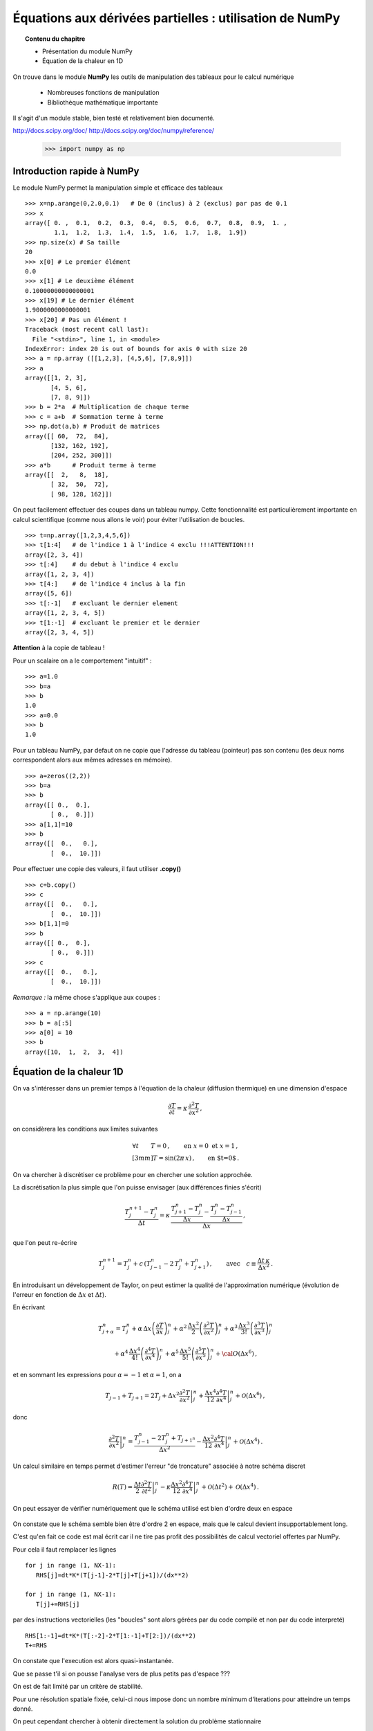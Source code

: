 Équations aux dérivées partielles : utilisation de NumPy
==========================================

.. topic:: Contenu du chapitre

    * Présentation du module NumPy

    * Équation de la chaleur en 1D

On trouve dans le module **NumPy** les outils de manipulation des tableaux
pour le calcul numérique 

   * Nombreuses fonctions de manipulation

   * Bibliothèque mathématique importante

Il s'agit d'un 
module stable, bien testé et relativement bien documenté. 

http://docs.scipy.org/doc/
http://docs.scipy.org/doc/numpy/reference/


    >>> import numpy as np


Introduction rapide à NumPy
--------------

Le module NumPy permet la manipulation simple et efficace des tableaux ::

    >>> x=np.arange(0,2.0,0.1)   # De 0 (inclus) à 2 (exclus) par pas de 0.1
    >>> x
    array([ 0. ,  0.1,  0.2,  0.3,  0.4,  0.5,  0.6,  0.7,  0.8,  0.9,  1. ,
            1.1,  1.2,  1.3,  1.4,  1.5,  1.6,  1.7,  1.8,  1.9])
    >>> np.size(x) # Sa taille
    20
    >>> x[0] # Le premier élément
    0.0
    >>> x[1] # Le deuxième élément
    0.10000000000000001
    >>> x[19] # Le dernier élément
    1.9000000000000001
    >>> x[20] # Pas un élément !
    Traceback (most recent call last):
      File "<stdin>", line 1, in <module>
    IndexError: index 20 is out of bounds for axis 0 with size 20
    >>> a = np.array ([[1,2,3], [4,5,6], [7,8,9]])
    >>> a
    array([[1, 2, 3],
           [4, 5, 6],
           [7, 8, 9]])
    >>> b = 2*a  # Multiplication de chaque terme
    >>> c = a+b  # Sommation terme à terme
    >>> np.dot(a,b) # Produit de matrices
    array([[ 60,  72,  84],
           [132, 162, 192],
           [204, 252, 300]])
    >>> a*b      # Produit terme à terme
    array([[  2,   8,  18],
           [ 32,  50,  72],
           [ 98, 128, 162]])


On peut facilement effectuer des coupes dans un tableau numpy. Cette
fonctionnalité est particulièrement importante en calcul scientifique 
(comme nous allons le voir) pour éviter l'utilisation de boucles. ::

    >>> t=np.array([1,2,3,4,5,6])
    >>> t[1:4]   # de l'indice 1 à l'indice 4 exclu !!!ATTENTION!!!
    array([2, 3, 4])
    >>> t[:4]    # du debut à l'indice 4 exclu
    array([1, 2, 3, 4])
    >>> t[4:]    # de l'indice 4 inclus à la fin
    array([5, 6])
    >>> t[:-1]   # excluant le dernier element
    array([1, 2, 3, 4, 5])
    >>> t[1:-1]  # excluant le premier et le dernier
    array([2, 3, 4, 5])


**Attention** à la copie de tableau !

Pour un scalaire on a le comportement "intuitif" : ::

    >>> a=1.0
    >>> b=a
    >>> b
    1.0
    >>> a=0.0
    >>> b
    1.0


Pour un tableau NumPy, par defaut on ne copie que l'adresse du
tableau (pointeur) pas son contenu (les deux noms correspondent alors aux
mêmes adresses en mémoire). ::

    >>> a=zeros((2,2))
    >>> b=a
    >>> b
    array([[ 0.,  0.],
           [ 0.,  0.]])
    >>> a[1,1]=10
    >>> b
    array([[  0.,   0.],
           [  0.,  10.]])

Pour effectuer une copie des valeurs, il faut
utiliser **.copy()** ::

    >>> c=b.copy()
    >>> c
    array([[  0.,   0.],
           [  0.,  10.]])
    >>> b[1,1]=0  
    >>> b
    array([[ 0.,  0.],
           [ 0.,  0.]])
    >>> c
    array([[  0.,   0.],
           [  0.,  10.]])

*Remarque :* la même chose s'applique aux coupes : ::

    >>> a = np.arange(10)
    >>> b = a[:5]        
    >>> a[0] = 10
    >>> b
    array([10,  1,  2,  3,  4])


Équation de la chaleur 1D
--------------

On va s'intéresser dans un premier temps à l'équation de la chaleur
(diffusion thermique) en une dimension d'espace

.. math::

    \frac{\partial T}{\partial t} = \kappa \, \frac{\partial^2 T}{\partial
    x^2} \, ,

on considèrera les conditions aux limites suivantes

.. math::

   \forall t \qquad  T=0 \, ,\qquad \text{en} \,\, x=0 \,\,  \text{et} \,\,  x=1 \, ,\\[3mm]
   T=\sin(2\pi\,x)\, ,  \qquad \text{en $t=0$}\, .


On va chercher à discrétiser ce problème pour en chercher une solution
approchée. 

La discrétisation la plus simple que l'on puisse envisager (aux différences
finies s'écrit)

.. math::

   \frac{T_{j}^{n+1}-T_{j}^{n}}{\Delta t} =
   \kappa \, 
   \frac{\frac{T_{j+1}^n-T_{j}^{n}}{\Delta
   x}-\frac{T_{j}^n-T_{j-1}^{n}}{\Delta x}}{\Delta x} \, ,

que l'on peut re-écrire

.. math::
   T_{j}^{n+1} = T_{j}^{n} + c \, (T_{j-1}^{n}-2\, T_{j}^{n}+T_{j+1}^{n}) \, , 
   \qquad \text{avec}\quad 
   c\equiv \frac{{\Delta t}\,  \kappa}{\Delta x^2} \, .


.. figure:: auto_examples/images/plot_edp1_1D_heat_loops_1.png 
    :align: center
    :scale: 80
    :target: auto_examples/edp1_1D_heat_loops.html

.. only:: html

    [:ref:`Python source code <example_edp1_1D_heat_loops.py>`]


En introduisant un développement de Taylor, on peut estimer la qualité de
l'approximation numérique (évolution de l'erreur en fonction de
:math:`\Delta x` et :math:`\Delta t`).

En écrivant

.. math::
   T_{j+\alpha}^n = T_{j}^n 
   + \alpha \, \Delta x \left(\frac{\partial T}{\partial x}\right)_{j}^n 
   + \alpha^2 \, \frac{\Delta x^2}{2} \left(\frac{\partial^2 T}{\partial x^2}\right)_{j}^n
   + \alpha^3 \, \frac{\Delta x^3}{3!} \left(\frac{\partial^3 T}{\partial
   x^3}\right)_{j}^n

.. math::
   + \alpha^4 \, \frac{\Delta x^4}{4!} \left(\frac{\partial^4 T}{\partial x^4}\right)_{j}^n 
   + \alpha^5 \, \frac{\Delta x^5}{5!} \left(\frac{\partial^5 T}{\partial x^5}\right)_{j}^n 
   + {\cal O}(\Delta x^6) \, ,

et en sommant les expressions pour :math:`\alpha=-1` et :math:`\alpha=1`, 
on a 

.. math::
   T_{j-1} + T_{j+1} = 2 T_{j} + \Delta x^2 \left.\frac{\partial^2 
   T}{\partial x^2}\right|_{j}^n + \frac{\Delta 
   x^4}{12}\left.\frac{\partial^4 T}{\partial x^4}\right|_{j}^n + \mathcal{O}(\Delta 
   x^6) \, ,

donc

.. math::
   \left.\frac{\partial ^2 T}{\partial x ^2} \right|_j^n =
   \frac{T_{j-1}^n-2T_j^n+T_{j+1^n}}{\Delta x ^2} - \frac{\Delta 
   x^2}{12}\left.\frac{\partial^4T}{\partial x^4}\right|_j^n + \mathcal{O}(\Delta x^4)
   \, .

Un calcul similaire en temps permet d'estimer l'erreur "de troncature"
associée à notre schéma discret

.. math::
   R(T)=
   \frac{\Delta t}{2}\left.\frac{\partial^2 T}{\partial t^2}\right|_j^n
   - \kappa\frac{\Delta x^2}{12}\left.\frac{\partial^4 T}{\partial x^4}\right|_j^n + \mathcal{O}(\Delta 
   t^2)+\mathcal{O}(\Delta x^4) \, .


On peut essayer de vérifier numériquement que le schéma utilisé est bien
d'ordre deux en espace

.. figure:: auto_examples/images/plot_edp2_1D_heat_loops_conv_1.png 
    :align: center
    :scale: 80
    :target: auto_examples/edp2_1D_heat_loops_conv.html

.. only:: html

    [:ref:`Python source code <example_edp2_1D_heat_loops_conv.py>`]

On constate que le schéma semble bien être d'ordre 2 en espace, mais que le
calcul devient insupportablement long.

C'est qu'en fait ce code est mal écrit car il ne tire pas profit des
possibilités de calcul vectoriel offertes par NumPy.

Pour cela il faut remplacer les lignes ::

       for j in range (1, NX-1):
          RHS[j]=dt*K*(T[j-1]-2*T[j]+T[j+1])/(dx**2)
 
       for j in range (1, NX-1):
          T[j]+=RHS[j]

par des instructions vectorielles (les "boucles" sont alors gérées par du
code compilé et non par du code interpreté) ::

       RHS[1:-1]=dt*K*(T[:-2]-2*T[1:-1]+T[2:])/(dx**2)
       T+=RHS

On constate que l'execution est alors quasi-instantanée.

.. only:: html

    [:ref:`Python source code <example_edp3_1D_heat_vect_conv.py>`]

Que se passe t'il si on pousse l'analyse vers de plus petits pas d'espace ???

On est de fait limité par un critère de stabilité.

Pour une résolution spatiale fixée, celui-ci nous impose donc un nombre
minimum d'iterations pour atteindre un temps donné.

On peut cependant chercher à obtenir directement la solution du problème
stationnaire

Considérons le système modifié avec terme source (pour éviter une solution 
stationnaire triviale)

.. math::

    \frac{\partial T}{\partial t} = \kappa \, \frac{\partial^2 T}{\partial x^2} + S \, ,

On a alors la solution stationnaire en résolvant

.. math::

     \kappa \, \frac{\partial^2 T}{\partial x^2} = - S \, ,


Pour cela il faut donc résoudre un système linéaire

.. math::

   \kappa (T_{j-1}^{n}-2\, T_{j}^{n}+T_{j+1}^{n}) = -S \, \Delta x^2 \, .

qui peut s'écrire, avec nos conditions aux limites (:math:`T=0` en
:math:`x=0` et :math:`x=1`) sous forme matricielle (avec la convention de
Python pour les indices, i.e. de 0 à N-1) :

.. math::

   \left(
   \begin{array}{ccccc}
   -2 &  1 & 0 & \cdots & 0 \\
    1 & -2 & 1 &        &\vdots\\
    0 &\ddots&\ddots&\ddots& 0\\
    \vdots & & 1 & -2 & 1\\
    0 & \cdots & 0 & 1 & -2
    \end{array}
    \right)
    \left(
    \begin{array}{c}
    T_1\\
    T_2\\
    \vdots\\
    T_{N-3}\\
    T_{N-2}
    \end{array}
    \right)
    =
    -S \, \Delta x^2 \, 
    \left(
    \begin{array}{c}
    1\\
    1\\
    \vdots\\
    1\\
    1
    \end{array}
    \right)
    
Pour résoudre ce problème en Python, on peut définir une matrice creuse (tridiagonale) ::

     data = [np.ones(N),-2*np.ones(N),np.ones(N)]     # Diagonal terms
     offsets = np.array([-1,0,1])                     # Their positions
     LAP = sp.dia_matrix( (data,offsets), shape=(N,N))

et utiliser le
solver inclus dans SciPy :  ::
     f = -np.ones(N)*dx**2
     T = spsolve(LAP,f)


.. only:: html

    [:ref:`Python source code <example_edp4_1D_heat_solve.py>`]

*Remarque :* la même approche pourrait être utilisée pour l'équation
d'évolution en temps en utilisant le schéma implicite

.. math::
   T_{j}^{n+1} = T_{j}^{n} + c \, (T_{j-1}^{n+1}-2\, T_{j}^{n+1}+T_{j+1}^{n+1}) \, , 
   \qquad \text{avec}\quad 
   c\equiv \frac{{\Delta t}\,  \kappa}{\Delta x^2} \, .


Équation de la chaleur 2D
--------------

On peut traiter le problème à deux dimensions

.. math::

    \frac{\partial T}{\partial t} = \kappa \, \Delta T + S\, ,

de la même manière, avec un schéma explicite en temps

.. math::
   T_{i,j}^{n+1} = T_{i,j}^{n} + {\Delta t}\,  \kappa \, \left[
   (T_{i-1,j}^{n} - 2\, T_{i,j}^{n} + T_{i+1,j}^{n})/{\Delta x^2}
   +
   (T_{i,j-1}^{n} - 2\, T_{i,j}^{n} + T_{i,j+1}^{n})/{\Delta y^2}
   \right] \, .

Ce qui devient en Python::

   for n in range(0,NT):
      RHS[1:-1,1:-1] = dt*K*( (T[:-2,1:-1]-2*T[1:-1,1:-1]+T[2:,1:-1])/(dx**2)  \
                            + (T[1:-1,:-2]-2*T[1:-1,1:-1]+T[1:-1,2:])/(dy**2) )
      T[1:-1,1:-1] += (RHS[1:-1,1:-1]+dt*S)



.. figure:: auto_examples/images/plot_edp5_2D_heat_vect_1.png 
    :align: center
    :scale: 80
    :target: auto_examples/edp5_2D_heat_vect.html

.. only:: html

    [:ref:`Python source code <example_edp5_2D_heat_vect.py>`]

Pour résoudre directement la solution stationnaire en 2D, en revanche le
système linéaire est plus difficile à formuler.



La température dépend à présent de deux indices :math:`i` et :math:`j`.

Pour formuler le problème sous la forme

.. math::

   \left[ A\right]
    \left(T\right)
    =
    -\left(S\right)
    
il faut numéroter les :math:`T_{i,j}` sous la forme d'une grand vecteur et
utiliser le produit de Kronecker ::

   LAP2 = sp.kron(LAP,I1D)+sp.kron(I1D,LAP)

il ne reste alors qu'à résoudre le système linéaire ::

   T = spsolve(LAP2,f2)

et à transformer le résultat (qui est un vecteur de taille NxN) sous la forme d'une
matrice de taille (N,N) ::

   T.reshape(N,N)

.. only:: html

Le code complet est disponible ci-dessous :
    [:ref:`Python source code <example_edp6_2D_heat_solve.py>`]
